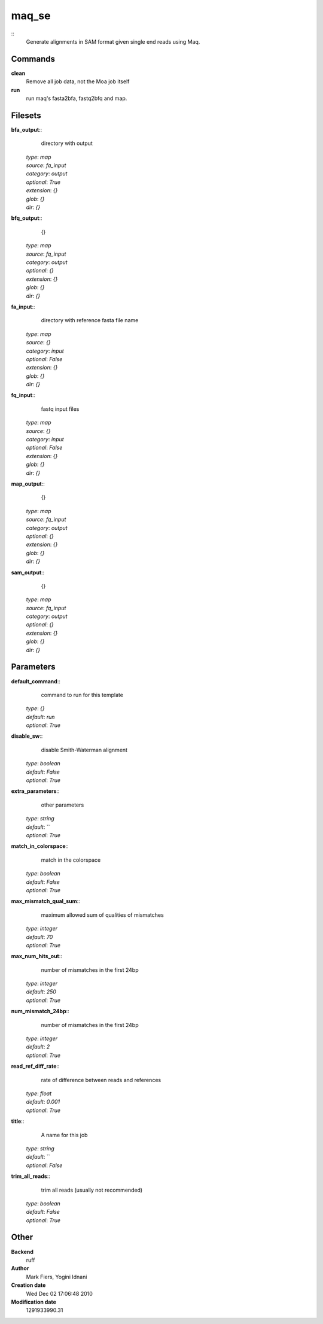 maq_se
------------------------------------------------



::
    Generate alignments in SAM format given single end reads using Maq.


Commands
~~~~~~~~

**clean**
  Remove all job data, not the Moa job itself


**run**
  run maq's fasta2bfa, fastq2bfq and map.





Filesets
~~~~~~~~




**bfa_output**::
    directory with output

  | *type*: `map`
  | *source*: `fa_input`
  | *category*: `output`
  | *optional*: `True`
  | *extension*: `{}`
  | *glob*: `{}`
  | *dir*: `{}`







**bfq_output**::
    {}

  | *type*: `map`
  | *source*: `fq_input`
  | *category*: `output`
  | *optional*: `{}`
  | *extension*: `{}`
  | *glob*: `{}`
  | *dir*: `{}`







**fa_input**::
    directory with reference fasta file name

  | *type*: `map`
  | *source*: `{}`
  | *category*: `input`
  | *optional*: `False`
  | *extension*: `{}`
  | *glob*: `{}`
  | *dir*: `{}`







**fq_input**::
    fastq input files

  | *type*: `map`
  | *source*: `{}`
  | *category*: `input`
  | *optional*: `False`
  | *extension*: `{}`
  | *glob*: `{}`
  | *dir*: `{}`







**map_output**::
    {}

  | *type*: `map`
  | *source*: `fq_input`
  | *category*: `output`
  | *optional*: `{}`
  | *extension*: `{}`
  | *glob*: `{}`
  | *dir*: `{}`







**sam_output**::
    {}

  | *type*: `map`
  | *source*: `fq_input`
  | *category*: `output`
  | *optional*: `{}`
  | *extension*: `{}`
  | *glob*: `{}`
  | *dir*: `{}`






Parameters
~~~~~~~~~~



**default_command**::
    command to run for this template

  | *type*: `{}`
  | *default*: `run`
  | *optional*: `True`



**disable_sw**::
    disable Smith-Waterman alignment

  | *type*: `boolean`
  | *default*: `False`
  | *optional*: `True`



**extra_parameters**::
    other parameters

  | *type*: `string`
  | *default*: ``
  | *optional*: `True`



**match_in_colorspace**::
    match in the colorspace

  | *type*: `boolean`
  | *default*: `False`
  | *optional*: `True`



**max_mismatch_qual_sum**::
    maximum allowed sum of qualities of mismatches

  | *type*: `integer`
  | *default*: `70`
  | *optional*: `True`



**max_num_hits_out**::
    number of mismatches in the first 24bp

  | *type*: `integer`
  | *default*: `250`
  | *optional*: `True`



**num_mismatch_24bp**::
    number of mismatches in the first 24bp

  | *type*: `integer`
  | *default*: `2`
  | *optional*: `True`



**read_ref_diff_rate**::
    rate of difference between reads and references

  | *type*: `float`
  | *default*: `0.001`
  | *optional*: `True`



**title**::
    A name for this job

  | *type*: `string`
  | *default*: ``
  | *optional*: `False`



**trim_all_reads**::
    trim all reads (usually not recommended)

  | *type*: `boolean`
  | *default*: `False`
  | *optional*: `True`



Other
~~~~~

**Backend**
  ruff
**Author**
  Mark Fiers, Yogini Idnani
**Creation date**
  Wed Dec 02 17:06:48 2010
**Modification date**
  1291933990.31



